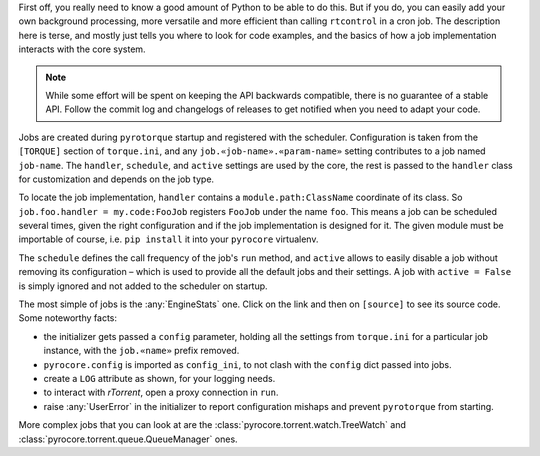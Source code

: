 .. Included in custom.rst

First off, you really need to know a good amount of Python to be able to do this.
But if you do, you can easily add your own background processing,
more versatile and more efficient than calling ``rtcontrol`` in a cron job.
The description here is terse, and mostly just tells you where to look for code examples,
and the basics of how a job implementation interacts with the core system.

.. note::

    While some effort will be spent on keeping the API backwards compatible,
    there is no guarantee of a stable API.
    Follow the commit log and changelogs of releases
    to get notified when you need to adapt your code.

Jobs are created during ``pyrotorque`` startup and registered with the scheduler.
Configuration is taken from the ``[TORQUE]`` section of ``torque.ini``,
and any ``job.«job-name».«param-name»`` setting contributes to a job named ``job-name``.
The ``handler``, ``schedule``, and ``active`` settings are used by the core,
the rest is passed to the ``handler`` class for customization and depends on the job type.

To locate the job implementation, ``handler`` contains a ``module.path:ClassName`` coordinate of its class.
So ``job.foo.handler = my.code:FooJob`` registers ``FooJob`` under the name ``foo``.
This means a job can be scheduled several times,
given the right configuration and if the job implementation is designed for it.
The given module must be importable of course,
i.e. ``pip install`` it into your ``pyrocore`` virtualenv.

The ``schedule`` defines the call frequency of the job's ``run`` method,
and ``active`` allows to easily disable a job without removing its configuration
– which is used to provide all the default jobs and their settings.
A job with ``active = False`` is simply ignored and not added to the scheduler on startup.

The most simple of jobs is the :any:`EngineStats` one.
Click on the link and then on ``[source]`` to see its source code.
Some noteworthy facts:

* the initializer gets passed a ``config`` parameter, holding all the settings from ``torque.ini``
  for a particular job instance, with the ``job.«name»`` prefix removed.
* ``pyrocore.config`` is imported as ``config_ini``, to not clash with the ``config`` dict passed into jobs.
* create a ``LOG`` attribute as shown, for your logging needs.
* to interact with *rTorrent*, open a proxy connection in ``run``.
* raise :any:`UserError` in the initializer to report configuration mishaps and prevent ``pyrotorque`` from starting.

More complex jobs that you can look at are the
:class:`pyrocore.torrent.watch.TreeWatch` and
:class:`pyrocore.torrent.queue.QueueManager` ones.
